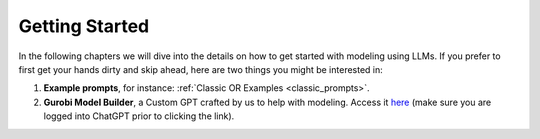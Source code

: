 .. _getting_started:

Getting Started
===============

In the following chapters we will dive into the details on how to get started with modeling using LLMs. If you prefer
to first get your hands dirty and skip ahead, here are two things you might be interested in:

1. **Example prompts**, for instance: :ref:`Classic OR Examples <classic_prompts>`.
2. **Gurobi Model Builder**, a Custom GPT crafted by us to help with modeling. Access it `here <https://chatgpt.com/g/g-g69cy3XAp-gurobi-model-builder>`_
   (make sure you are logged into ChatGPT prior to clicking the link).
